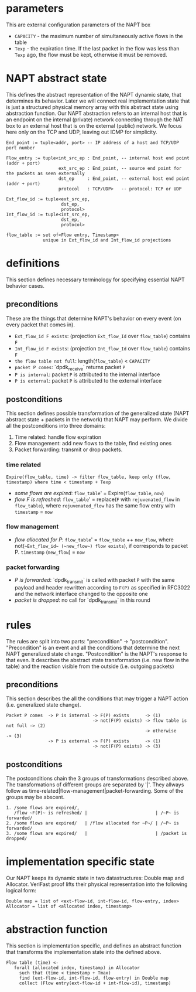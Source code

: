 * parameters
This are external configuration parameters of the NAPT box
- ~CAPACITY~ - the maximum number of simultaneously active flows in the table
- ~Texp~ - the expiration time. If the last packet in the flow was less than ~Texp~ ago, the flow must be kept, otherwise it must be removed.

* NAPT abstract state
This defines the abstract representation of the NAPT dynamic state, that determines its behavior. Later we will connect real implementation state that is just a structured physical memory array with this abstract state using abstraction function.
Our NAPT abstraction refers to an internal host that is an endpoint on the internal (private) network connecting through the NAT box to an external host that is on the external (public) network.
We focus here only on the TCP and UDP, leaving out ICMP for simplicity.
#+BEGIN_SRC 
End_point := tuple<addr, port> -- IP address of a host and TCP/UDP port number

Flow_entry := tuple<int_src_ep : End_point, -- internal host end point (addr + port)
                    ext_src_ep : End_point, -- source end point for the packets as seen externally
                    dst_ep     : End_point, -- external host end point (addr + port)
                    protocol   : TCP/UDP>   -- protocol: TCP or UDP

Ext_flow_id := tuple<ext_src_ep,
                     dst_ep,
                     protocol>
Int_flow_id := tuple<int_src_ep,
                     dst_ep,
                     protocol>

flow_table := set of<Flow entry, Timestamp>
              unique in Ext_flow_id and Int_flow_id projections
#+END_SRC

* definitions
This section defines necessary terminology for specifying essential NAPT behavior cases.
** preconditions
These are the things that determine NAPT's behavior on every event (on every packet that comes in).
  - =Ext_flow_id F exists=: (projection ~Ext_flow_Id~ over ~flow_table~) contains ~F~
  - =Int_flow_id F exists=: (projection ~Int_flow_Id~ over ~flow_table~) contains ~F~
  - =the flow table not full=: length(~flow_table~) < ~CAPACITY~
  - =packet P comes=: `dpdk_receive` returns packet ~P~
  - =P is internal=: packet ~P~ is attributed to the internal interface
  - =P is external=: packet ~P~ is attributed to the external interface

** postconditions
This section defines possible transformation of the generalized state (NAPT abstract state + packets in the network) that NAPT may perform.
We divide all the postconditions into three domains:
1. Time related: handle flow expiration
2. Flow management: add new flows to the table, find existing ones
3. Packet forwarding: transmit or drop packets.

*** time related
#+BEGIN_SRC
Expire(flow_table, time) -> filter flow_table, keep only (flow, timestamp) where time < timestamp + Texp
#+END_SRC
- /some flows are expired/: ~flow_table~' = Expire(~flow_table~, ~now~)
- /flow F is refreshed/: ~flow_table~' = replace(~F~ with ~rejuvenated_flow~ in ~flow_table~), where ~rejuvenated_flow~ has the same flow entry with ~timestamp~ = ~now~
*** flow management
- /flow allocated for P/: ~flow_table~' = ~flow_table~ ++ ~new_flow~, where not(=~Ext_flow_id~ (~new_flow~) flow exists=), if corresponds to packet P. ~timestamp~ (~new_flow~) = ~now~
*** packet forwarding
- /P is forwarded/: `dpdk_transmit` is called with packet ~P~ with the same payload and header rewritten according to ~F(P)~ as specified in RFC3022 and the network interface changed to the opposite one
- /packet is dropped/: no call for `dpdk_transmit` in this round

* rules
The rules are split into two parts: "precondition" -> "postcondition".
"Precondition" is an event and all the conditions that determine the next NAPT generalized state change.
"Postcondition" is the NAPT's response to that even. It describes the abstract state transformation (i.e. new flow in the table) and the reaction visible from the outside (i.e. outgoing packets)
** preconditions
This section describes the all the conditions that may trigger a NAPT action (i.e. generalized state change).
#+BEGIN_SRC 
Packet P comes  -> P is internal -> F(P) exists      -> (1)
                                 -> not(F(P) exists) -> flow table is not full -> (2)
                                                     -> otherwise              -> (3)
                -> P is external -> F(P) exists      -> (1)
                                 -> not(F(P) exists) -> (3)
#+END_SRC

** postconditions
The postconditions chain the 3 groups of transformations described above. The transformations of different groups are separated by '|'. They allways follow as time-related|flow-management|packet-forwarding. Some of the groups may be abscent.

#+BEGIN_SRC 
1. /some flows are expired/,
   /flow ~F(P)~ is refreshed/ |                          | /~P~ is forwarded/
2. /some flows are expired/   | /flow allocated for ~P~/ | /~P~ is forwarded/
3. /some flows are expired/   |                          | /packet is dropped/
#+END_SRC

* implementation specific state
Our NAPT keeps its dynamic state in two datastructures: Double map and Allocator. VeriFast proof lifts their physical representation into the following logical form:
#+BEGIN_SRC 
Double map = list of <ext-flow-id, int-flow-id, flow-entry, index>
Allocator = list of <allocated index, timestamp>
#+END_SRC

* abstraction function
This section is implementation specific, and defines an abstract function that transforms the implementation state into the defined above.
#+BEGIN_SRC 
Flow table (time) <-
   forall (allocated index, timestamp) in Allocator
     such that (time < timestamp + Tmax)
     find (ext-flow-id, int-flow-id, flow-entry) in Double map
     collect (Flow entry(ext-flow-id + int-flow-id), timestamp)

#+END_SRC
